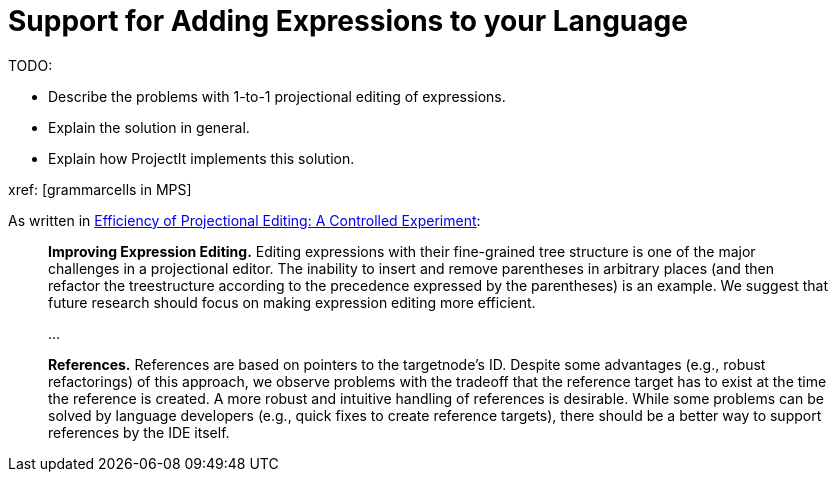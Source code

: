 :imagesdir: ../assets/images/
:src-dir: ../../../../..
:projectitdir: ../../../../../core
:source-language: javascript

= Support for Adding Expressions to your Language

TODO:

* Describe the problems with 1-to-1 projectional editing of expressions.
* Explain the solution in general.
* Explain how ProjectIt implements this solution.

xref: [grammarcells in MPS]



.As written in https://www.voelter.de/data/pub/fse2016-projEditing.pdf[Efficiency of Projectional Editing: A Controlled Experiment]:
[quote] 
____
*Improving Expression Editing.*
Editing expressions with their fine-grained tree structure is one of the major challenges in a projectional editor. The inability to insert and remove parentheses in arbitrary places (and then refactor the treestructure according to the precedence expressed by the parentheses) is an example.  We suggest that future research should focus on making expression editing more efficient.  

...

*References.*
References are based on pointers to the targetnode’s ID. Despite some advantages (e.g., robust refactorings) of this approach, we observe problems with the tradeoff that the reference target has to exist at the time the reference is created.  A more robust and intuitive handling of references is desirable.  While some problems can be solved by language developers (e.g., quick fixes to create reference targets), there should be a better way to support references by the IDE itself. 
____
